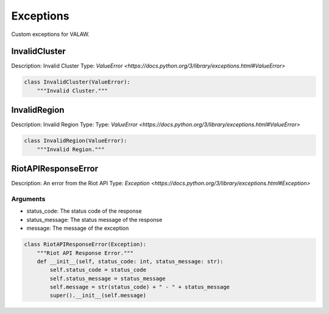 ==========
Exceptions
==========

Custom exceptions for VALAW.

InvalidCluster
==============

Description: Invalid Cluster
Type: `ValueError <https://docs.python.org/3/library/exceptions.html#ValueError>`

.. code-block:: python

    class InvalidCluster(ValueError):
        """Invalid Cluster."""

InvalidRegion
=============

Description: Invalid Region
Type: Type: `ValueError <https://docs.python.org/3/library/exceptions.html#ValueError>`

.. code-block:: python

    class InvalidRegion(ValueError):
        """Invalid Region."""

RiotAPIResponseError
====================

Description: An error from the Riot API
Type: `Exception <https://docs.python.org/3/library/exceptions.html#Exception>`

Arguments
---------

- status_code: The status code of the response
- status_message: The status message of the response
- message: The message of the exception


.. code-block:: python

    class RiotAPIResponseError(Exception):
        """Riot API Response Error."""
        def __init__(self, status_code: int, status_message: str):
            self.status_code = status_code
            self.status_message = status_message
            self.message = str(status_code) + " - " + status_message
            super().__init__(self.message)


